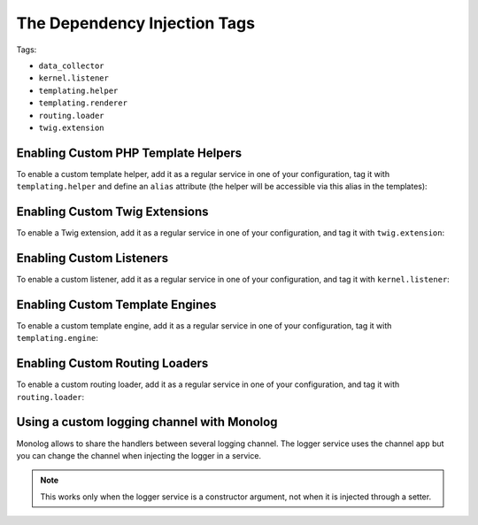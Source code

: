 The Dependency Injection Tags
=============================

Tags:

* ``data_collector``
* ``kernel.listener``
* ``templating.helper``
* ``templating.renderer``
* ``routing.loader``
* ``twig.extension``

Enabling Custom PHP Template Helpers
------------------------------------

To enable a custom template helper, add it as a regular service in one of your
configuration, tag it with ``templating.helper`` and define an ``alias``
attribute (the helper will be accessible via this alias in the templates):

.. configuration-block::

    .. code-block:: yaml

        services:
            templating.helper.your_helper_name:
                class: Fully\Qualified\Helper\Class\Name
                tags:
                    - { name: templating.helper, alias: alias_name }

    .. code-block:: xml

        <service id="templating.helper.your_helper_name" class="Fully\Qualified\Helper\Class\Name">
            <tag name="templating.helper" alias="alias_name" />
        </service>

    .. code-block:: php

        $container
            ->register('templating.helper.your_helper_name', 'Fully\Qualified\Helper\Class\Name')
            ->addTag('templating.helper', array('alias' => 'alias_name'))
        ;

Enabling Custom Twig Extensions
-------------------------------

To enable a Twig extension, add it as a regular service in one of your
configuration, and tag it with ``twig.extension``:

.. configuration-block::

    .. code-block:: yaml

        services:
            twig.extension.your_extension_name:
                class: Fully\Qualified\Extension\Class\Name
                tags:
                    - { name: twig.extension }

    .. code-block:: xml

        <service id="twig.extension.your_extension_name" class="Fully\Qualified\Extension\Class\Name">
            <tag name="twig.extension" />
        </service>

    .. code-block:: php

        $container
            ->register('twig.extension.your_extension_name', 'Fully\Qualified\Extension\Class\Name')
            ->addTag('twig.extension')
        ;

Enabling Custom Listeners
-------------------------

To enable a custom listener, add it as a regular service in one of your
configuration, and tag it with ``kernel.listener``:

.. configuration-block::

    .. code-block:: yaml

        services:
            kernel.listener.your_listener_name:
                class: Fully\Qualified\Listener\Class\Name
                tags:
                    - { name: kernel.listener }

    .. code-block:: xml

        <service id="kernel.listener.your_listener_name" class="Fully\Qualified\Listener\Class\Name">
            <tag name="kernel.listener" />
        </service>

    .. code-block:: php

        $container
            ->register('kernel.listener.your_listener_name', 'Fully\Qualified\Listener\Class\Name')
            ->addTag('kernel.listener')
        ;

Enabling Custom Template Engines
--------------------------------

To enable a custom template engine, add it as a regular service in one of your
configuration, tag it with ``templating.engine``:

.. configuration-block::

    .. code-block:: yaml

        services:
            templating.engine.your_engine_name:
                class: Fully\Qualified\Engine\Class\Name
                tags:
                    - { name: templating.engine }

    .. code-block:: xml

        <service id="templating.engine.your_engine_name" class="Fully\Qualified\Engine\Class\Name">
            <tag name="templating.engine" />
        </service>

    .. code-block:: php

        $container
            ->register('templating.engine.your_engine_name', 'Fully\Qualified\Engine\Class\Name')
            ->addTag('templating.engine')
        ;

Enabling Custom Routing Loaders
-------------------------------

To enable a custom routing loader, add it as a regular service in one of your
configuration, and tag it with ``routing.loader``:

.. configuration-block::

    .. code-block:: yaml

        services:
            routing.loader.your_loader_name:
                class: Fully\Qualified\Loader\Class\Name
                tags:
                    - { name: routing.loader }

    .. code-block:: xml

        <service id="routing.loader.your_loader_name" class="Fully\Qualified\Loader\Class\Name">
            <tag name="routing.loader" />
        </service>

    .. code-block:: php

        $container
            ->register('routing.loader.your_loader_name', 'Fully\Qualified\Loader\Class\Name')
            ->addTag('routing.loader')
        ;

.. dic_tags-monolog

Using a custom logging channel with Monolog
-------------------------------------------

Monolog allows to share the handlers between several logging channel. The logger
service uses the channel ``app`` but you can change the channel when injecting
the logger in a service.

.. configuration-block::

    .. code-block:: yaml

        services:
            my_service:
                class: Fully\Qualified\Loader\Class\Name
                arguments: [@logger]
                tags:
                    - { name: monolog.logger, channel: acme }

    .. code-block:: xml

        <service id="my_service" class="Fully\Qualified\Loader\Class\Name">
            <argument type="service" id="logger" />
            <tag name="monolog.logger" channel="acme" />
        </service>

    .. code-block:: php

        $definition = new Definition('Fully\Qualified\Loader\Class\Name', array(new Reference('logger'));
        $definition->addTag('monolog.logger', array('channel' => 'acme'));
        $container->register('my_service', $definition);;

.. note::

    This works only when the logger service is a constructor argument, not when
    it is injected through a setter.
